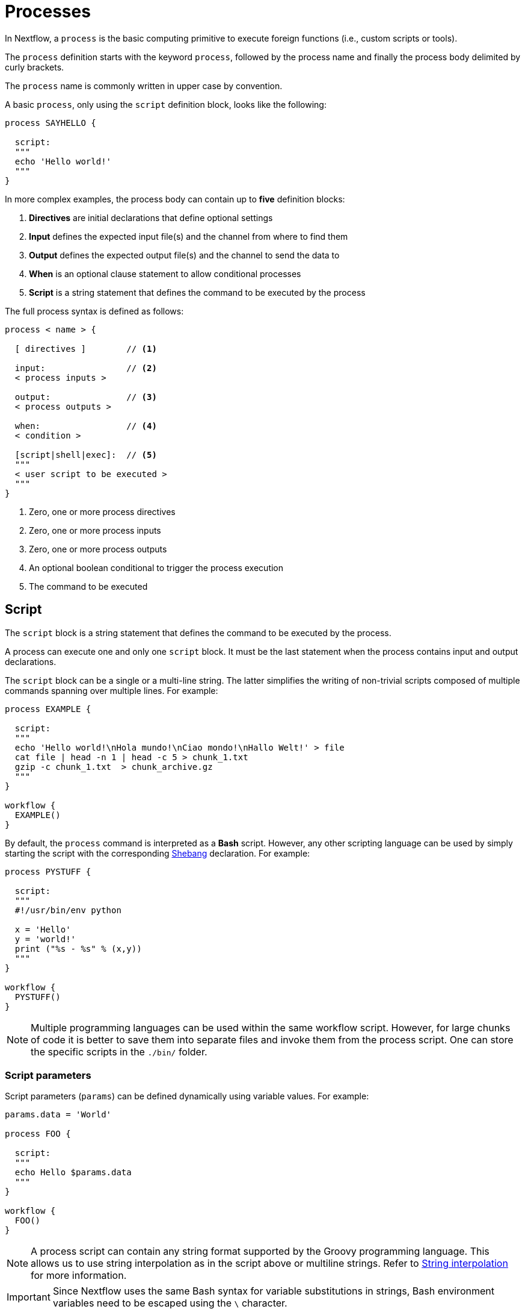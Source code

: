 = Processes

In Nextflow, a `process` is the basic computing primitive to execute foreign functions (i.e., custom scripts or tools).

The `process` definition starts with the keyword `process`, followed by the process name and finally the process body delimited by curly brackets.

The `process` name is commonly written in upper case by convention.

A basic `process`, only using the `script` definition block, looks like the following:

[source,nextflow,linenums]
----
process SAYHELLO {

  script:
  """
  echo 'Hello world!'
  """
}
----

In more complex examples, the process body can contain up to *five* definition blocks:

1. *Directives* are initial declarations that define optional settings

2. *Input* defines the expected input file(s) and the channel from where to find them

3. *Output* defines the expected output file(s) and the channel to send the data to

4. *When* is an optional clause statement to allow conditional processes

5. *Script* is a string statement that defines the command to be executed by the process

The full process syntax is defined as follows:

[source,nextflow,linenums]
----
process < name > {

  [ directives ]        // <1>

  input:                // <2>
  < process inputs >

  output:               // <3>
  < process outputs >

  when:                 // <4>
  < condition >

  [script|shell|exec]:  // <5>
  """
  < user script to be executed >
  """
}
----

<1> Zero, one or more process directives
<2> Zero, one or more process inputs
<3> Zero, one or more process outputs
<4> An optional boolean conditional to trigger the process execution
<5> The command to be executed

== Script

The `script` block is a string statement that defines the command to be executed by the process.

A process can execute one and only one `script` block. It must be the last statement when the process contains input and output declarations.

The `script` block can be a single or a multi-line string. The latter simplifies the writing of non-trivial scripts
composed of multiple commands spanning over multiple lines. For example:

[source,nextflow,linenums]
----
process EXAMPLE {

  script:
  """
  echo 'Hello world!\nHola mundo!\nCiao mondo!\nHallo Welt!' > file
  cat file | head -n 1 | head -c 5 > chunk_1.txt
  gzip -c chunk_1.txt  > chunk_archive.gz
  """
}

workflow {
  EXAMPLE()
}
----

By default, the `process` command is interpreted as a *Bash* script. However, any other scripting language can be used by simply starting the script with the corresponding https://en.wikipedia.org/wiki/Shebang_(Unix)[Shebang] declaration. For example:

[source,nextflow,linenums]
----
process PYSTUFF {

  script:
  """
  #!/usr/bin/env python

  x = 'Hello'
  y = 'world!'
  print ("%s - %s" % (x,y))
  """
}

workflow {
  PYSTUFF()
}
----

NOTE: Multiple programming languages can be used within the same workflow script. However, for large chunks of code it is better to save them into separate files and invoke them from the process script. One can store the specific scripts in the `./bin/` folder.

=== Script parameters

Script parameters (`params`) can be defined dynamically using variable values. For example:

[source,nextflow,linenums]
----
params.data = 'World'

process FOO {

  script:
  """
  echo Hello $params.data
  """
}

workflow {
  FOO()
}
----

NOTE: A process script can contain any string format supported by the Groovy programming language.
This allows us to use string interpolation as in the script above or multiline strings.
Refer to <<groovy.adoc#_string_interpolation,String interpolation>> for more information.

IMPORTANT: Since Nextflow uses the same Bash syntax for variable substitutions in strings, Bash environment variables need to be escaped using the `\` character.

[source,nextflow,linenums]
----
process FOO {

  script:
  """
  echo "The current directory is \$PWD"
  """
}

workflow {
  FOO()
}
----

It can be tricky to write a script uses many Bash variables. One possible alternative
is to use a script string delimited by single-quote characters

[source,nextflow,linenums]
----
process BAR {

  script:
  """
  echo $PATH | tr : '\\n'
  """
}

workflow {
  BAR()
}
----

However, this blocks the usage of Nextflow variables in the command script.

Another alternative is to use a `shell` statement instead of `script` and use a different
syntax for Nextflow variables, e.g., `!{..}`. This allows the use of both Nextflow and Bash variables in the same script.

[source,nextflow,linenums]
----
params.data = 'le monde'

process BAZ {

  shell:
  '''
  X='Bonjour'
  echo $X !{params.data}
  '''
}

workflow {
  BAZ()
}
----

=== Conditional script

The process script can also be defined in a completely dynamic manner using an `if` statement or any other expression for evaluating a string value. For example:

[source,nextflow,linenums]
----
params.compress = 'gzip'
params.file2compress = "$baseDir/data/ggal/transcriptome.fa"

process FOO {

  input:
  path file

  script:
  if( params.compress == 'gzip' )
    """
    gzip -c $file > ${file}.gz
    """
  else if( params.compress == 'bzip2' )
    """
    bzip2 -c $file > ${file}.bz2
    """
  else
    throw new IllegalArgumentException("Unknown aligner $params.compress")
}

workflow {
  FOO(params.file2compress)
}

----

== Inputs

Nextflow processes are isolated from each other but can communicate between themselves by sending values through channels.

Inputs implicitly determine the dependencies and the parallel execution of the process.
The process execution is fired each time _new_ data is ready to be consumed from the input channel:

image::channel-process.png[]

The `input` block defines which channels the `process` is expecting to receive data from. You can only define one `input` block at a time, and it must contain one or more input declarations.

The `input` block follows the syntax shown below:

[source,nextflow,linenums]
----
input:
  <input qualifier> <input name>
----

=== Input values

The `val` qualifier allows you to receive data of any type as input. It can be accessed in the process script by using the specified input name, as shown in the following example:

[source,nextflow,linenums]
----
num = Channel.of( 1, 2, 3 )

process BASICEXAMPLE {
  debug true

  input:
  val x

  script:
  """
  echo process job $x
  """
}

workflow {
  myrun = BASICEXAMPLE(num)
}
----

In the above example the process is executed three times, each time a value is received from the channel `num` and used to process the script. Thus, it results in an output similar to the one shown below:

[cmd]
----
process job 3
process job 1
process job 2
----

IMPORTANT: The channel guarantees that items are delivered in the same order as they have been sent - but - since the process is executed in a parallel manner, there is no guarantee that they are processed in the same order as they are received.

=== Input files

The `path` qualifier allows the handling of file values in the process execution context. This means that
Nextflow will stage it in the process execution directory, and it can be accessed in the script by using the name specified in the input declaration.


[source,nextflow,linenums]
----
reads = Channel.fromPath( 'data/ggal/*.fq' )

process FOO {
  debug true

  input:
  path 'sample.fastq'

  script:
  """
  ls sample.fastq
  """
}

workflow {
  result = FOO(reads)
}
----

The input file name can also be defined using a variable reference as shown below:

[source,nextflow,linenums]
----
reads = Channel.fromPath( 'data/ggal/*.fq' )

process FOO {
  debug true

  input:
  path sample

  script:
  """
  ls  $sample
  """
}

workflow {
  result = FOO(reads)
}
----

The same syntax is also able to handle more than one input file in the same execution and
only requires changing the channel composition.

[source,nextflow,linenums]
----
reads = Channel.fromPath( 'data/ggal/*.fq' )

process FOO {
  debug true

  input:
  path sample

  script:
  """
  ls -lh $sample
  """
}

workflow {
  FOO(reads.collect())
}
----

WARNING: When a process declares an input file, the corresponding channel elements
must be *file* objects created with the file helper function from the file specific
channel factories (e.g., `Channel.fromPath` or `Channel.fromFilePairs`).


=== Input path

As of version 19.10.0, Nextflow introduced a new `path` input qualifier that automatically
handles string values as file objects. The following example works as expected:

[source,nextflow,linenums]
----
params.genome = "$baseDir/data/ggal/transcriptome.fa"

process FOO {

  input:
  path genome

  script:
  """
  ls -lh $genome
  """
}

workflow {
  FOO(params.genome)
}
----

NOTE: In the past, the file qualifier was used for files, but the path qualifier should be preferred over file to handle process input files when using Nextflow 19.10.0 or later.


[discrete]
=== Exercise

Write a script that creates a channel containing all read files matching the pattern `data/ggal/*_1.fq`
followed by a process that concatenates them into a single file and prints the first 20 lines.

.Click here for the answer:
[%collapsible]
====
[source,nextflow,linenums]
----
params.reads = "$baseDir/data/ggal/*_1.fq"

Channel
  .fromPath( params.reads )
  .set { read_ch }

process CONCATENATE {
  tag "Concat all files"

  input:
  path '*'

  output:
  path 'top_10_lines'

  script:
  """
  cat * > concatenated.txt
  head -n 20 concatenated.txt > top_10_lines
  """
}

workflow {
  concat_ch = CONCATENATE(read_ch.collect())
  concat_ch.view()
}
----
====

=== Combine input channels

A key feature of processes is the ability to handle inputs from multiple channels. However, it's
important to understand how channel contents and their semantics affect the execution
of a process.

Consider the following example:

[source,nextflow,linenums]
----
ch1 = Channel.of(1,2,3)
ch2 = Channel.of('a','b','c')

process FOO {
  debug true

  input:
  val x
  val y

  script:
   """
   echo $x and $y
   """
}

workflow {
  FOO(ch1, ch2)
}
----

Both channels emit three values, therefore the process is executed three times, each time with a different pair:

* (1, a)
* (2, b)
* (3, c)

What is happening is that the process waits until there's a complete input configuration, i.e., it receives an input value from all the channels declared as input.

When this condition is verified, it consumes the input values coming from the respective channels, spawns a task execution, then repeats the same logic until one or more channels have no more content.

This means channel values are consumed serially one after another and the first empty channel causes the process execution to stop, even if there are other values in other channels.

*So what happens when channels do not have the same cardinality (i.e., they emit a different number of elements)?*

For example:

[source,nextflow,linenums]
----
input1 = Channel.of(1,2)
input2 = Channel.of('a','b','c','d')

process FOO {
  debug true

  input:
  val x
  val y

  script:
   """
   echo $x and $y
   """
}

workflow {
  FOO(input1, input2)
}
----

In the above example, the process is only executed twice because the process stops when a channel has no more data to be processed.

However, what happens if you replace value x with a `value` channel?

Compare the previous example with the following one :

[source,nextflow,linenums]
----
input1 = Channel.value(1)
input2 = Channel.of('a','b','c')

process BAR {
  debug true

  input:
  val x
  val y

  script:
   """
   echo $x and $y
   """
}

workflow {
  BAR(input1, input2)
}
----

.The output should look something like:
[%collapsible]
====
[cmd]
----
1 and b
1 and a
1 and c
----
====

This is because _value_ channels can be consumed multiple times and do not affect process termination.

[discrete]
=== Exercise

Write a process that is executed for each read file matching the pattern `data/ggal/*_1.fq` and
use the same `data/ggal/transcriptome.fa` in each execution.


.Click here for the answer:
[%collapsible]
====
[source,nextflow,linenums]
----
params.reads = "$baseDir/data/ggal/*_1.fq"
params.transcriptome_file = "$baseDir/data/ggal/transcriptome.fa"

Channel
    .fromPath( params.reads )
    .set { read_ch }

process COMMAND {
  tag "Run_command"

  input:
  path reads
  path transcriptome

  output:
  path result

  script:
  """
  echo your_command $reads $transcriptome > result
  """
}

workflow {
  concat_ch = COMMAND(read_ch, params.transcriptome_file)
  concat_ch.view()
}
----
====

=== Input repeaters

The `each` qualifier allows you to repeat the execution of a process for each item in a collection every time new data is received. For example:

[source,nextflow,linenums]
----
sequences = Channel.fromPath('data/prots/*.tfa')
methods = ['regular', 'expresso', 'psicoffee']

process ALIGNSEQUENCES {
  debug true

  input:
  path seq
  each mode

  script:
  """
  echo t_coffee -in $seq -mode $mode
  """
}

workflow {
  ALIGNSEQUENCES(sequences, methods)
}
----

In the above example, every time a file of sequences is received as an input by the process, it executes three tasks, each running a different alignment method set as a `mode` variable. This is useful when you need to repeat the same task for a given set of parameters.

[discrete]
=== Exercise

Extend the previous example so a task is executed for each read file matching the pattern `data/ggal/*_1.fq` and repeat the same task with both `salmon` and `kallisto`.

.Click here for the answer:
[%collapsible]
====
[source,nextflow,linenums]
----
params.reads = "$baseDir/data/ggal/*_1.fq"
params.transcriptome_file = "$baseDir/data/ggal/transcriptome.fa"
methods= ['salmon', 'kallisto']

Channel
    .fromPath( params.reads )
    .set { read_ch }

process COMMAND {
  tag "Run_command"

  input:
  path reads
  path transcriptome
  each mode

  output:
  path result

  script:
  """
  echo $mode $reads $transcriptome > result
  """
}

workflow {
  concat_ch = COMMAND(read_ch , params.transcriptome_file, methods)
  concat_ch
      .view { "To run : ${it.text}" }
}
----
====

== Outputs

The _output_ declaration block defines the channels used by the process to send out the results produced.

Only one output block, that can contain one or more output declaration, can be defined. The output block follows the syntax shown below:

[source,nextflow,linenums]
----
output:
  <output qualifier> <output name> , emit: <output channel>
----

=== Output values

The `val` qualifier specifies a defined _value_ in the script context.
Values are frequently defined in the _input_ and/or _output_ declaration blocks, as shown in the following example:

[source,nextflow,linenums]
----
methods = ['prot','dna', 'rna']

process FOO {

  input:
  val x

  output:
  val x

  script:
  """
  echo $x > file
  """
}

workflow {
  receiver_ch = FOO(Channel.of(methods))
  receiver_ch.view { "Received: $it" }
}
----

=== Output files

The `path` qualifier specifies one or more files produced by the process into the specified channel as an output.

[source,nextflow,linenums]
----
process RANDOMNUM {

    output:
    path 'result.txt'

    script:
    """
    echo $RANDOM > result.txt
    """
}


workflow {
  receiver_ch = RANDOMNUM()
  receiver_ch.view { "Received: " + it.text }
}
----

In the above example the process `RANDOMNUM` creates a file named `result.txt` containing a random number.

Since a file parameter using the same name is declared in the output block, the
file is sent over the `receiver_ch` channel when the task is complete. A downstream `process` declaring the same channel as _input_ will
be able to receive it.

=== Multiple output files

When an output file name contains a wildcard character (`*` or `?`) it is interpreted as a
http://docs.oracle.com/javase/tutorial/essential/io/fileOps.html#glob[glob] path matcher.
This allows us to _capture_ multiple files into a list object and output them as a sole emission. For example:

[source,nextflow,linenums]
----
process SPLITLETTERS {

    output:
    path 'chunk_*'

    """
    printf 'Hola' | split -b 1 - chunk_
    """
}

workflow {
    letters = SPLITLETTERS()
    letters
        .flatMap()
        .view { "File: ${it.name} => ${it.text}" }
}
----

Prints the following:

[cmd]
----
File: chunk_aa => H
File: chunk_ab => o
File: chunk_ac => l
File: chunk_ad => a
----

Some caveats on glob pattern behavior:

* Input files are not included in the list of possible matches
* Glob pattern matches both files and directory paths
* When a two stars pattern ``**`` is used to recourse across directories, only file paths are matched
  i.e., directories are not included in the result list.

[discrete]
=== Exercise

Remove the `flatMap` operator and see out the output change. The documentation
for the `flatMap` operator is available at https://www.nextflow.io/docs/latest/operator.html#flatmap[this link].

.Click here for the answer:
[%collapsible]
====
[cmd]
----
File: [chunk_aa, chunk_ab, chunk_ac, chunk_ad] => [H, o, l, a]
----
====

=== Dynamic output file names

When an output file name needs to be expressed dynamically, it is possible to define it using a dynamic
string that references values defined in the input declaration block or in the script global context.
For example:

[source,nextflow,linenums]
----
species = ['cat','dog', 'sloth']
sequences = ['AGATAG','ATGCTCT', 'ATCCCAA']

Channel.fromList(species)
       .set { species_ch }

process ALIGN {

  input:
  val x
  val seq

  output:
  path "${x}.aln"

  script:
  """
  echo align -in $seq > ${x}.aln
  """
}

workflow {
  genomes = ALIGN( species_ch, sequences )
  genomes.view()
}
----

In the above example, each time the process is executed an alignment file is produced whose name depends
on the actual value of the `x` input.

=== Composite inputs and outputs

So far we have seen how to declare multiple input and output channels that can handle
one value at a time. However, Nextflow can also handle a _tuple_ of values.

The input and output declarations for tuples must be declared with a `tuple` qualifier followed by the definition of each element in the tuple.

[source,nextflow,linenums]
----
reads_ch = Channel.fromFilePairs('data/ggal/*_{1,2}.fq')

process FOO {

  input:
    tuple val(sample_id), path(sample_id)

  output:
    tuple val(sample_id), path('sample.bam')

  script:
  """
    echo your_command_here --reads $sample_id > sample.bam
  """
}

workflow {
  bam_ch = FOO(reads_ch)
  bam_ch.view()
}
----

TIP: In previous versions of Nextflow `tuple` was called `set` but it was used the same way with the same semantic.

[discrete]
=== Exercise

Modify the script of the previous exercise so that the _bam_ file is named as the given `sample_id`.

.Click here for the answer:
[%collapsible]
====
[source,nextflow,linenums]
----
reads_ch = Channel.fromFilePairs('data/ggal/*_{1,2}.fq')

process FOO {

  input:
    tuple val(sample_id), path(sample_files)

  output:
    tuple val(sample_id), path("${sample_id}.bam")

  script:
  """
    echo your_command_here --reads $sample_id > ${sample_id}.bam
  """
}

workflow {
  bam_ch = FOO(reads_ch)
  bam_ch.view()
}
----
====

== When

The `when` declaration allows you to define a condition that must be verified in order to execute the process. This can be any expression that evaluates a boolean value.

It is useful to enable/disable the process execution depending on the state of various inputs and parameters. For example:

[source,nextflow,linenums]
----
params.dbtype = 'nr'
params.prot = 'data/prots/*.tfa'
proteins = Channel.fromPath(params.prot)

process FIND {
  debug true

  input:
  path fasta
  val type

  when:
  fasta.name =~ /^BB11.*/ && type == 'nr'

  script:
  """
  echo blastp -query $fasta -db nr
  """
}

workflow {
  result = FIND(proteins, params.dbtype)
}
----

== Directives

Directive declarations allow the definition of optional settings that affect the execution of the current process without affecting the _semantic_ of the task itself.

They must be entered at the top of the process body, before any other declaration blocks (i.e., `input`, `output`, etc.).

Directives are commonly used to define the amount of computing resources to be used or
other meta directives that allow the definition of extra configuration of logging information. For example:

[source,nextflow,linenums]
----
process FOO {
  cpus 2
  memory 1.GB
  container 'image/name'

  script:
  """
  echo your_command --this --that
  """
}
----

The complete list of directives is available https://www.nextflow.io/docs/latest/process.html#directives[at this link].

.Commonly used directives
[%header,cols="15%,85%"]
|===
|Name
|Description

|https://www.nextflow.io/docs/latest/process.html#cpus[cpus]
|Allows you to define the number of (logical) CPUs required by the process’ task.

|https://www.nextflow.io/docs/latest/process.html#time[time]
|Allows you to define how long a process is allowed to run (e.g., time '1h': 1 hour, '1s' 1 second, '1m' 1 minute, '1d' 1 day).

|https://www.nextflow.io/docs/latest/process.html#memory[memory]
|Allows you to define how much memory the process is allowed to use (e.g., '2 GB' is 2 GB). Can also use B, KB,MB,GB and TB.

|https://www.nextflow.io/docs/latest/process.html#disk[disk]
|Allows you to define how much local disk storage the process is allowed to use.

|https://www.nextflow.io/docs/latest/process.html#tag[tag]
|Allows you to associate each process execution with a custom label to make it easier to identify them in the log file or the trace execution report.
|===

== Organize outputs

=== PublishDir directive

Given each process is being executed in separate temporary `work/` folder (e.g., work/f1/850698...; work/g3/239712...; etc.), we may want to save important, non-intermediary, and/or final files in a results folder.

TIP: Remember to delete the work folder from time to time to clear your intermediate files and stop them from filling your computer!

To store our workflow result files, we need to explicitly mark them using the directive
https://www.nextflow.io/docs/latest/process.html#publishdir[publishDir] in
the process that's creating the files. For example:

[source,nextflow,linenums,options="nowrap"]
----
params.outdir = 'my-results'
params.prot = 'data/prots/*.tfa'
proteins = Channel.fromPath(params.prot)


process BLASTSEQ {
    publishDir "$params.outdir/bam_files", mode: 'copy'

    input:
    path fasta

    output:
    path ('*.txt')

    script:
    """
    echo blastp $fasta > ${fasta}_result.txt
    """
}

workflow {
  blast_ch = BLASTSEQ(proteins)
  blast_ch.view()
}
----

The above example will copy all blast script files created by the `BLASTSEQ` task into the
directory path `my-results`.

TIP: The publish directory can be local or remote. For example, output files
could be stored using an https://aws.amazon.com/s3/[AWS S3 bucket] by using the `s3://` prefix in the target path.

=== Manage semantic sub-directories

You can use more than one `publishDir` to keep different outputs in separate directories. For example:

[source,nextflow,linenums,options="nowrap"]
----
params.reads = 'data/reads/*_{1,2}.fq.gz'
params.outdir = 'my-results'

samples_ch = Channel.fromFilePairs(params.reads, flat: true)

process FOO {
  publishDir "$params.outdir/$sampleId/", pattern: '*.fq'
  publishDir "$params.outdir/$sampleId/counts", pattern: "*_counts.txt"
  publishDir "$params.outdir/$sampleId/outlooks", pattern: '*_outlook.txt'

  input:
    tuple val(sampleId), path('sample1.fq.gz'), path('sample2.fq.gz')

  output:
    path "*"

  script:
  """
    < sample1.fq.gz zcat > sample1.fq
    < sample2.fq.gz zcat > sample2.fq

    awk '{s++}END{print s/4}' sample1.fq > sample1_counts.txt
    awk '{s++}END{print s/4}' sample2.fq > sample2_counts.txt

    head -n 50 sample1.fq > sample1_outlook.txt
    head -n 50 sample2.fq > sample2_outlook.txt
  """
}

workflow {
  out_channel = FOO(samples_ch)
}
----

The above example will create an output structure in the directory `my-results`,
that contains a separate sub-directory for each given sample ID, each containing the folders `counts` and `outlooks`.

